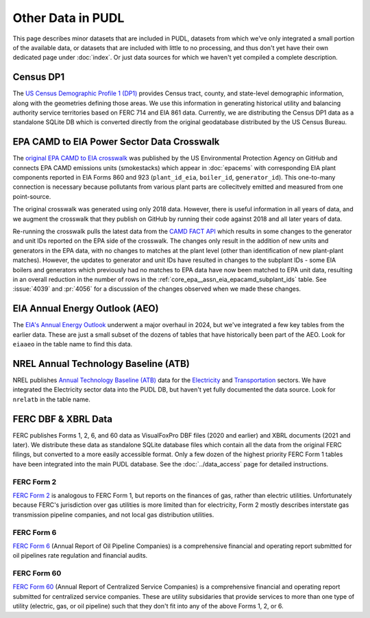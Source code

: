 .. _other_data:

===============================================================================
Other Data in PUDL
===============================================================================

This page describes minor datasets that are included in PUDL, datasets from which we've
only integrated a small portion of the available data, or datasets that are included
with little to no processing, and thus don't yet have their own dedicated page under
:doc:`index`. Or just data sources for which we haven't yet compiled a complete
description.

.. _data-censusdp1tract:

Census DP1
^^^^^^^^^^

The `US Census Demographic Profile 1 (DP1) <https://www.census.gov/geographies/mapping-files/2010/geo/tiger-data.html>`__
provides Census tract, county, and state-level demographic information, along with the
geometries defining those areas. We use this information in generating historical
utility and balancing authority service territories based on FERC 714 and EIA 861 data.
Currently, we are distributing the Census DP1 data as a standalone SQLite DB which is
converted directly from the original geodatabase distributed by the US Census Bureau.

.. _data-epacamd_eia:

EPA CAMD to EIA Power Sector Data Crosswalk
^^^^^^^^^^^^^^^^^^^^^^^^^^^^^^^^^^^^^^^^^^^

The `original EPA CAMD to EIA crosswalk <https://github.com/USEPA/camd-eia-crosswalk>`__
was published by the US Environmental Protection Agency on GitHub and connects EPA CAMD
emissions units (smokestacks) which appear in :doc:`epacems` with corresponding EIA
plant components reported in EIA Forms 860 and 923 (``plant_id_eia``, ``boiler_id``,
``generator_id``). This one-to-many connection is necessary because pollutants from
various plant parts are collecitvely emitted and measured from one point-source.

The original crosswalk was generated using only 2018 data. However, there is useful
information in all years of data, and we augment the crosswalk that they publish on
GitHub by running their code against 2018 and all later years of data.

Re-running the crosswalk pulls the latest data from the
`CAMD FACT API <https://www.epa.gov/power-sector/field-audit-checklist-tool-fact-api>`__
which results in some changes to the generator and unit IDs reported on the EPA side of
the crosswalk.  The changes only result in the addition of new units and generators in
the EPA data, with no changes to matches at the plant level (other than identification
of new plant-plant matches). However, the updates to generator and unit IDs have
resulted in changes to the subplant IDs - some EIA boilers and generators which
previously had no matches to EPA data have now been matched to EPA unit data, resulting
in an overall reduction in the number of rows in the
:ref:`core_epa__assn_eia_epacamd_subplant_ids` table. See :issue:`4039` and :pr:`4056`
for a discussion of the changes observed when we made these changes.

.. _data-eiaaeo:

EIA Annual Energy Outlook (AEO)
^^^^^^^^^^^^^^^^^^^^^^^^^^^^^^^
The `EIA's Annual Energy Outlook <https://www.eia.gov/outlooks/aeo/>`__ underwent a
major overhaul in 2024, but we've integrated a few key tables from the earlier data.
These are just a small subset of the dozens of tables that have historically been part
of the AEO. Look for ``eiaaeo`` in the table name to find this data.

.. _data-nrelatb:

NREL Annual Technology Baseline (ATB)
^^^^^^^^^^^^^^^^^^^^^^^^^^^^^^^^^^^^^

NREL publishes `Annual Technology Baseline (ATB) <https://atb.nrel.gov>`__ data for the
`Electricity <https://atb.nrel.gov/electricity>`__ and
`Transportation <https://atb.nrel.gov/transportation>`__ sectors. We have integrated the
Electricity sector data into the PUDL DB, but haven't yet fully documented the data
source. Look for ``nrelatb`` in the table name.

FERC DBF & XBRL Data
^^^^^^^^^^^^^^^^^^^^
FERC publishes Forms 1, 2, 6, and 60 data as VisualFoxPro DBF files (2020 and earlier)
and XBRL documents (2021 and later). We distribute these data as standalone SQLite
database files which contain all the data from the original FERC filings, but converted
to a more easily accessible format. Only a few dozen of the highest priority FERC Form 1
tables have been integrated into the main PUDL database. See the :doc:`../data_access`
page for detailed instructions.

.. _data-ferc2:

FERC Form 2
-----------

`FERC Form 2 <https://www.ferc.gov/industries-data/natural-gas/overview/general-information/natural-gas-industry-forms/form-22a-data>`__
is analogous to FERC Form 1, but reports on the finances of gas, rather than electric
utilities. Unfortunately because FERC's jurisdiction over gas utilities is more limited
than for electricity, Form 2 mostly describes interstate gas transmission pipeline
companies, and not local gas distribution utilities.

.. _data-ferc6:

FERC Form 6
-----------

`FERC Form 6 <https://www.ferc.gov/industries-data/electric/general-information/electric-industry-forms/form-66-q-overview-orders>`__
(Annual Report of Oil Pipeline Companies) is a comprehensive financial and operating
report submitted for oil pipelines rate regulation and financial audits.

.. _data-ferc60:

FERC Form 60
------------

`FERC Form 60 <https://www.ferc.gov/ferc-online/ferc-online/filing-forms/service-companies-filing-forms/form-60-annual-report>`__
(Annual Report of Centralized Service Companies) is a comprehensive financial and
operating report submitted for centralized service companies. These are utility
subsidaries that provide services to more than one type of utility (electric, gas, or
oil pipeline) such that they don't fit into any of the above Forms 1, 2, or 6.
